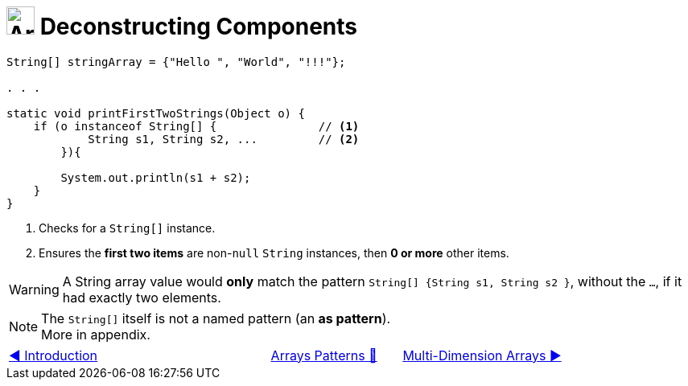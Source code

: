 = image:../../../images/Array.png[Arrays, 35, 35] Deconstructing Components
:icons: font

[source, java, line, linenums, highlight=4..5]
----
String[] stringArray = {"Hello ", "World", "!!!"};

. . .

static void printFirstTwoStrings(Object o) {
    if (o instanceof String[] {               // <1>
            String s1, String s2, ...         // <2>
        }){

        System.out.println(s1 + s2);
    }
}
----
<1> Checks for a `String[]` instance.
<2> Ensures the *first two items* are non-`null` `String` instances, then *0 or more* other items.

[WARNING]
====
A String array value would *only* match the pattern `String[] {String s1, String s2 }`, without the `...`, if it had exactly two elements.
====

[NOTE]
====
The `String[]` itself is not a named pattern (an *as pattern*). +
More in appendix.
====

[caption=" ", .center, cols="<40%, ^20%, >40%", width=95%, grid=none, frame=none]
|===
| link:01_Introduction.adoc[◀️ Introduction]
| link:00_ArraysPatternMatching.adoc[Arrays Patterns 🔼]
| link:03_MultiDimensionArrays.adoc[Multi-Dimension Arrays ▶️]
|===
